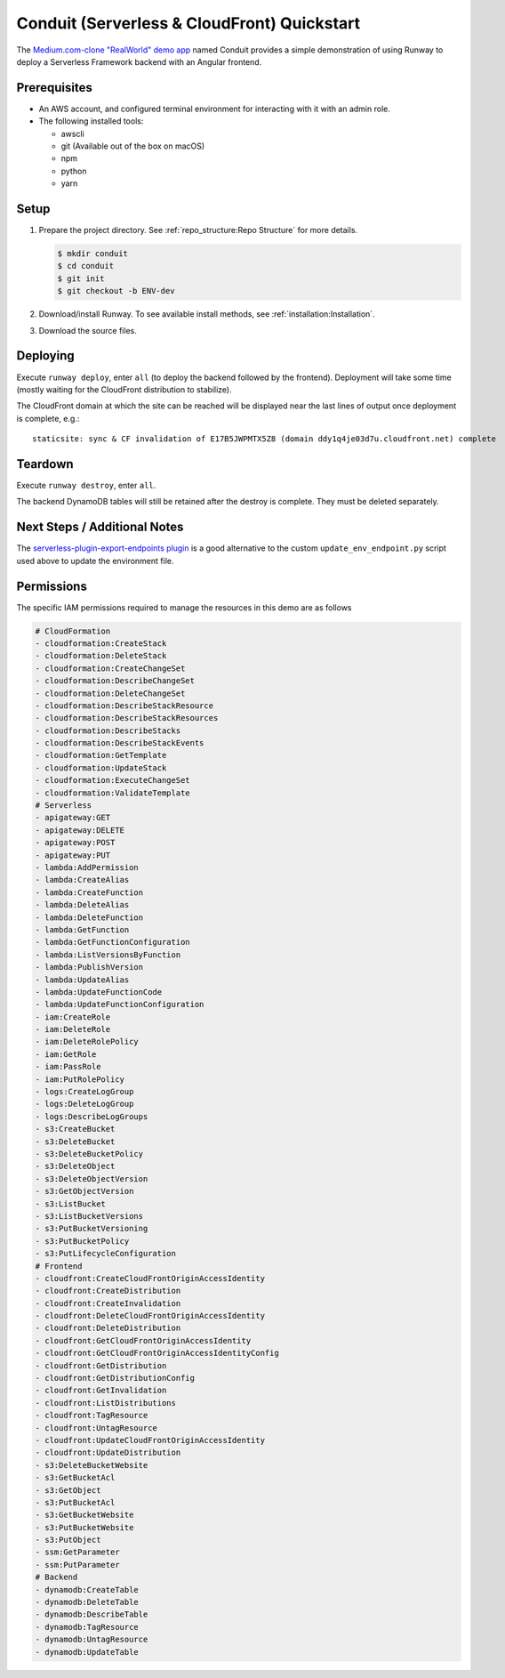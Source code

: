 .. _qs-conduit:

############################################
Conduit (Serverless & CloudFront) Quickstart
############################################

The `Medium.com-clone "RealWorld" demo app <https://github.com/gothinkster/realworld>`_
named Conduit provides a simple demonstration of using Runway to deploy a
Serverless Framework backend with an Angular frontend.



*************
Prerequisites
*************

- An AWS account, and configured terminal environment for interacting with it
  with an admin role.
- The following installed tools:

  - awscli
  - git (Available out of the box on macOS)
  - npm
  - python
  - yarn


*****
Setup
*****

#. Prepare the project directory.
   See :ref:`repo_structure:Repo Structure` for more details.

   .. code-block:: sh

    $ mkdir conduit
    $ cd conduit
    $ git init
    $ git checkout -b ENV-dev

#. Download/install Runway.
   To see available install methods, see :ref:`installation:Installation`.

#. Download the source files.

   .. tab-set::

    .. tab-item:: POSIX

      .. code-block:: sh

        $ curl -O https://codeload.github.com/anishkny/realworld-dynamodb-lambda/zip/v1.0.0
        $ unzip v1.0.0
        $ rm v1.0.0
        $ mv realworld-dynamodb-lambda-1.0.0 backend && cd backend
        $ sed -i '/package-lock\.json/d' .gitignore
        $ echo '.dynamodb' >> .gitignore
        $ npm install
        $ cd ..
        $ curl -O https://codeload.github.com/gothinkster/angular-realworld-example-app/zip/35a66d144d8def340278cd55080d5c745714aca4
        $ unzip 35a66d144d8def340278cd55080d5c745714aca4
        $ rm 35a66d144d8def340278cd55080d5c745714aca4
        $ mv angular-realworld-example-app-35a66d144d8def340278cd55080d5c745714aca4 frontend && cd frontend
        $ mkdir scripts
        $ cd scripts && { curl -O https://raw.githubusercontent.com/rackspace/runway/master/quickstarts/conduit/build.js ; cd -; }
        $ sed -i 's/^\s*"build":\s.*$/    "build": "node scripts\/build",/' package.json
        $ sed -i 's/^\s*"rxjs":\s.*$/    "rxjs": "~6.3.3",/' package.json
        $ npm install
        $ curl -O https://raw.githubusercontent.com/rackspace/runway/master/quickstarts/conduit/update_env_endpoint.py
        $ cd ..
        $ curl -O https://raw.githubusercontent.com/rackspace/runway/master/quickstarts/conduit/runway.yml

    .. tab-item:: Windows

      .. highlight:: powershell

      ::

        $ [Net.ServicePointManager]::SecurityProtocol = [Net.SecurityProtocolType]::Tls12
        $ Invoke-WebRequest "https://codeload.github.com/anishkny/realworld-dynamodb-lambda/zip/v1.0.0" -OutFile v1.0.0.zip
        $ Expand-Archive v1.0.0.zip .
        $ Remove-Item v1.0.0.zip -Force
        $ Rename-Item realworld-dynamodb-lambda-1.0.0 backend && cd backend
        $ (gc .\.gitignore -raw).Replace("package-lock.json`n", "") | sc .\.gitignore
        $ ".dynamodb`r`n" | Out-File .\.gitignore -Append -Encoding UTF8
        $ (gc .\package.json) -replace "dynamodb install .*$", "dynamodb install`"" | Out-File .\package.json -Force -Encoding UTF8
        $ npm install
        $ cd ..
        $ Invoke-WebRequest "https://codeload.github.com/gothinkster/angular-realworld-example-app/zip/35a66d144d8def340278cd55080d5c745714aca4" -OutFile 35a66d144d8def340278cd55080d5c745714aca4.zip
        $ Expand-Archive 35a66d144d8def340278cd55080d5c745714aca4.zip .
        $ Remove-Item 35a66d144d8def340278cd55080d5c745714aca4.zip -Force
        $ Rename-Item angular-realworld-example-app-35a66d144d8def340278cd55080d5c745714aca4 frontend && cd frontend
        $ (gc .\package.json -raw).Replace("`"rxjs`": `"^6.2.1`"", "`"rxjs`": `"~6.3.3`"") | sc .\package.json
        $ mkdir scripts
        $ Invoke-WebRequest "https://raw.githubusercontent.com/rackspace/runway/master/quickstarts/conduit/build.js" -OutFile scripts/build.js
        $ (gc .\package.json) -replace "^\s*`"build`":\s.*$", "    `"build`": `"node scripts/build`"," | Out-File .\package.json -Force -Encoding UTF8
        $ npm install
        $ Invoke-WebRequest "https://raw.githubusercontent.com/rackspace/runway/master/quickstarts/conduit/update_env_endpoint.py" -OutFile update_env_endpoint.py
        $ cd ..
        $ Invoke-WebRequest "https://raw.githubusercontent.com/rackspace/runway/master/quickstarts/conduit/pyproject.toml" -OutFile pyproject.toml
        $ Invoke-WebRequest "https://raw.githubusercontent.com/rackspace/runway/master/quickstarts/conduit/runway.yml" -OutFile runway.yml

.. highlight:: sh

*********
Deploying
*********

Execute ``runway deploy``, enter ``all`` (to deploy the backend
followed by the frontend).
Deployment will take some time (mostly waiting for the CloudFront distribution
to stabilize).

The CloudFront domain at which the site can be reached will be displayed near
the last lines of output once deployment is complete, e.g.:

::

  staticsite: sync & CF invalidation of E17B5JWPMTX5Z8 (domain ddy1q4je03d7u.cloudfront.net) complete


********
Teardown
********

Execute ``runway destroy``, enter ``all``.

The backend DynamoDB tables will still be retained after the destroy is complete.
They must be deleted separately.

.. tab-set::

  .. tab-item:: POSIX

    .. code-block:: sh

      for i in realworld-dev-articles realworld-dev-comments realworld-dev-users; do aws dynamodb delete-table --region us-east-1 --table-name $i; done

  .. tab-item:: Windows

    .. code-block:: powershell

      foreach($table in @("realworld-dev-articles", "realworld-dev-comments", "realworld-dev-users"))
      {
        CMD /C "aws dynamodb delete-table --region us-east-1 --table-name $table"
      }


*****************************
Next Steps / Additional Notes
*****************************

The `serverless-plugin-export-endpoints plugin <https://github.com/ar90n/serverless-plugin-export-endpoints>`_
is a good alternative to the custom ``update_env_endpoint.py`` script used
above to update the environment file.


***********
Permissions
***********

The specific IAM permissions required to manage the resources in this demo are
as follows

.. code-block:: yaml

  # CloudFormation
  - cloudformation:CreateStack
  - cloudformation:DeleteStack
  - cloudformation:CreateChangeSet
  - cloudformation:DescribeChangeSet
  - cloudformation:DeleteChangeSet
  - cloudformation:DescribeStackResource
  - cloudformation:DescribeStackResources
  - cloudformation:DescribeStacks
  - cloudformation:DescribeStackEvents
  - cloudformation:GetTemplate
  - cloudformation:UpdateStack
  - cloudformation:ExecuteChangeSet
  - cloudformation:ValidateTemplate
  # Serverless
  - apigateway:GET
  - apigateway:DELETE
  - apigateway:POST
  - apigateway:PUT
  - lambda:AddPermission
  - lambda:CreateAlias
  - lambda:CreateFunction
  - lambda:DeleteAlias
  - lambda:DeleteFunction
  - lambda:GetFunction
  - lambda:GetFunctionConfiguration
  - lambda:ListVersionsByFunction
  - lambda:PublishVersion
  - lambda:UpdateAlias
  - lambda:UpdateFunctionCode
  - lambda:UpdateFunctionConfiguration
  - iam:CreateRole
  - iam:DeleteRole
  - iam:DeleteRolePolicy
  - iam:GetRole
  - iam:PassRole
  - iam:PutRolePolicy
  - logs:CreateLogGroup
  - logs:DeleteLogGroup
  - logs:DescribeLogGroups
  - s3:CreateBucket
  - s3:DeleteBucket
  - s3:DeleteBucketPolicy
  - s3:DeleteObject
  - s3:DeleteObjectVersion
  - s3:GetObjectVersion
  - s3:ListBucket
  - s3:ListBucketVersions
  - s3:PutBucketVersioning
  - s3:PutBucketPolicy
  - s3:PutLifecycleConfiguration
  # Frontend
  - cloudfront:CreateCloudFrontOriginAccessIdentity
  - cloudfront:CreateDistribution
  - cloudfront:CreateInvalidation
  - cloudfront:DeleteCloudFrontOriginAccessIdentity
  - cloudfront:DeleteDistribution
  - cloudfront:GetCloudFrontOriginAccessIdentity
  - cloudfront:GetCloudFrontOriginAccessIdentityConfig
  - cloudfront:GetDistribution
  - cloudfront:GetDistributionConfig
  - cloudfront:GetInvalidation
  - cloudfront:ListDistributions
  - cloudfront:TagResource
  - cloudfront:UntagResource
  - cloudfront:UpdateCloudFrontOriginAccessIdentity
  - cloudfront:UpdateDistribution
  - s3:DeleteBucketWebsite
  - s3:GetBucketAcl
  - s3:GetObject
  - s3:PutBucketAcl
  - s3:GetBucketWebsite
  - s3:PutBucketWebsite
  - s3:PutObject
  - ssm:GetParameter
  - ssm:PutParameter
  # Backend
  - dynamodb:CreateTable
  - dynamodb:DeleteTable
  - dynamodb:DescribeTable
  - dynamodb:TagResource
  - dynamodb:UntagResource
  - dynamodb:UpdateTable
